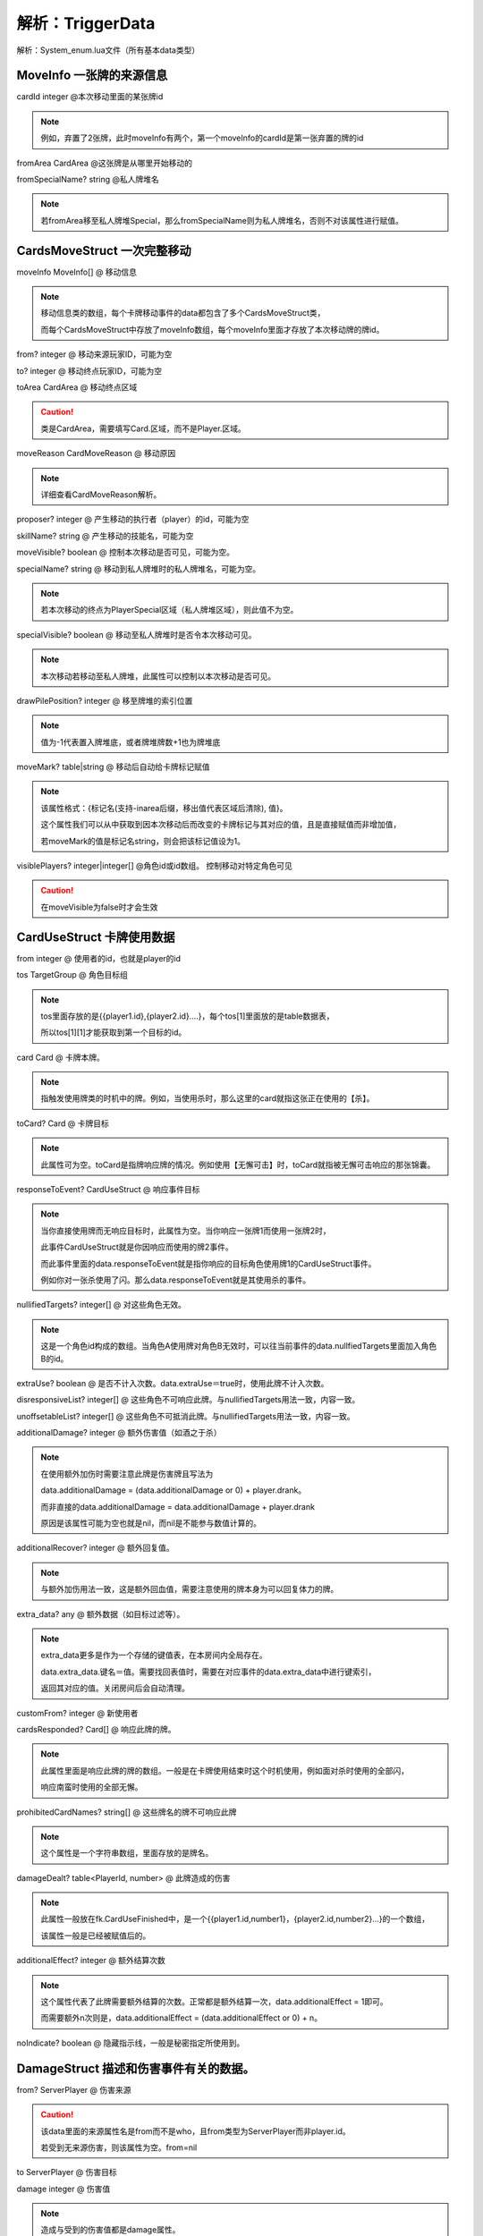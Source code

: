 .. SPDX-License-Identifier:	CC-BY-NC-SA-4.0

解析：TriggerData
============================================================

解析：System_enum.lua文件（所有基本data类型）


MoveInfo 一张牌的来源信息
------------------------

cardId integer @本次移动里面的某张牌id

.. note::
    
    例如，弃置了2张牌，此时moveInfo有两个，第一个moveInfo的cardId是第一张弃置的牌的id

fromArea CardArea @这张牌是从哪里开始移动的

fromSpecialName? string @私人牌堆名

.. note::
    
    若fromArea移至私人牌堆Special，那么fromSpecialName则为私人牌堆名，否则不对该属性进行赋值。


CardsMoveStruct 一次完整移动
---------------------------

moveInfo MoveInfo[] @ 移动信息

.. note::
    
    移动信息类的数组，每个卡牌移动事件的data都包含了多个CardsMoveStruct类，
    
    而每个CardsMoveStruct中存放了moveInfo数组，每个moveInfo里面才存放了本次移动牌的牌id。

from? integer @ 移动来源玩家ID，可能为空

to? integer @ 移动终点玩家ID，可能为空

toArea CardArea @ 移动终点区域

.. caution::
    
    类是CardArea，需要填写Card.区域，而不是Player.区域。

moveReason CardMoveReason @ 移动原因

.. note::
    
    详细查看CardMoveReason解析。

proposer? integer @ 产生移动的执行者（player）的id，可能为空

skillName? string @ 产生移动的技能名，可能为空

moveVisible? boolean @ 控制本次移动是否可见，可能为空。

specialName? string @ 移动到私人牌堆时的私人牌堆名，可能为空。

.. note::
    
    若本次移动的终点为PlayerSpecial区域（私人牌堆区域），则此值不为空。

specialVisible? boolean @ 移动至私人牌堆时是否令本次移动可见。

.. note::
    
    本次移动若移动至私人牌堆，此属性可以控制以本次移动是否可见。

drawPilePosition? integer @ 移至牌堆的索引位置

.. note::
    
    值为-1代表置入牌堆底，或者牌堆牌数+1也为牌堆底

moveMark? table|string @ 移动后自动给卡牌标记赋值

.. note::
    
    该属性格式：{标记名(支持-inarea后缀，移出值代表区域后清除), 值}。
    
    这个属性我们可以从中获取到因本次移动后而改变的卡牌标记与其对应的值，且是直接赋值而非增加值，
    
    若moveMark的值是标记名string，则会把该标记值设为1。

visiblePlayers? integer|integer[] @角色id或id数组。 控制移动对特定角色可见

.. caution::
    
    在moveVisible为false时才会生效

CardUseStruct  卡牌使用数据
--------------------------

from integer @ 使用者的id，也就是player的id

tos TargetGroup @ 角色目标组

.. note::
    
    tos里面存放的是{{player1.id},{player2.id}....}，每个tos[1]里面放的是table数据表，

    所以tos[1][1]才能获取到第一个目标的id。

card Card @ 卡牌本牌。

.. note::
    
    指触发使用牌类的时机中的牌。例如，当使用杀时，那么这里的card就指这张正在使用的【杀】。

toCard? Card @ 卡牌目标

.. note::
    
    此属性可为空。toCard是指牌响应牌的情况。例如使用【无懈可击】时，toCard就指被无懈可击响应的那张锦囊。

responseToEvent? CardUseStruct @ 响应事件目标

.. note::
    
    当你直接使用牌而无响应目标时，此属性为空。当你响应一张牌1而使用一张牌2时，

    此事件CardUseStruct就是你因响应而使用的牌2事件。

    而此事件里面的data.responseToEvent就是指你响应的目标角色使用牌1的CardUseStruct事件。

    例如你对一张杀使用了闪。那么data.responseToEvent就是其使用杀的事件。

nullifiedTargets? integer[] @ 对这些角色无效。

.. note::
    
    这是一个角色id构成的数组。当角色A使用牌对角色B无效时，可以往当前事件的data.nullfiedTargets里面加入角色B的id。

extraUse? boolean @ 是否不计入次数。data.extraUse＝true时，使用此牌不计入次数。

disresponsiveList? integer[] @ 这些角色不可响应此牌。与nullifiedTargets用法一致，内容一致。

unoffsetableList? integer[] @ 这些角色不可抵消此牌。与nullifiedTargets用法一致，内容一致。

additionalDamage? integer @ 额外伤害值（如酒之于杀）

.. note::
    
    在使用额外加伤时需要注意此牌是伤害牌且写法为

    data.additionalDamage = (data.additionalDamage or 0) + player.drank。

    而非直接的data.additionalDamage = data.additionalDamage + player.drank

    原因是该属性可能为空也就是nil，而nil是不能参与数值计算的。

additionalRecover? integer @ 额外回复值。

.. note::
    
    与额外加伤用法一致，这是额外回血值，需要注意使用的牌本身为可以回复体力的牌。

extra_data? any @ 额外数据（如目标过滤等）。

.. note::
    
    extra_data更多是作为一个存储的键值表，在本房间内全局存在。

    data.extra_data.键名＝值。需要找回表值时，需要在对应事件的data.extra_data中进行键索引，

    返回其对应的值。关闭房间后会自动清理。

customFrom? integer @ 新使用者

cardsResponded? Card[] @ 响应此牌的牌。

.. note::
    
    此属性里面是响应此牌的牌的数组。一般是在卡牌使用结束时这个时机使用，例如面对杀时使用的全部闪，

    响应南蛮时使用的全部无懈。

prohibitedCardNames? string[] @ 这些牌名的牌不可响应此牌

.. note::
    
    这个属性是一个字符串数组，里面存放的是牌名。

damageDealt? table<PlayerId, number> @ 此牌造成的伤害

.. note::
    
    此属性一般放在fk.CardUseFinished中，是一个{{player1.id,number1}，{player2.id,number2}...}的一个数组，

    该属性一般是已经被赋值后的。

additionalEffect? integer @ 额外结算次数

.. note::
    
    这个属性代表了此牌需要额外结算的次数。正常都是额外结算一次，data.additionalEffect = 1即可。

    而需要额外n次则是，data.additionalEffect = (data.additionalEffect or 0) + n。

noIndicate? boolean @ 隐藏指示线，一般是秘密指定所使用到。


DamageStruct 描述和伤害事件有关的数据。
------------------------------------

from? ServerPlayer @ 伤害来源

.. caution::
    
    该data里面的来源属性名是from而不是who，且from类型为ServerPlayer而非player.id。

    若受到无来源伤害，则该属性为空。from=nil

to ServerPlayer @ 伤害目标

damage integer @ 伤害值

.. note::
    
    造成与受到的伤害值都是damage属性。

card? Card @ 造成伤害的牌

.. note::
    
    若造成/受到本次伤害并非来自卡牌，该属性为空。

.. caution::
    
    虚拟牌也算牌。

chain? boolean @ 伤害是否是铁索传导的伤害

damageType? DamageType @ 伤害的属性

.. note::
    
    DamageType integer

    fk.NormalDamage = 1

    fk.ThunderDamage = 2

    fk.FireDamage = 3

    fk.IceDamage = 4

    若本属性为空则默认为无属性伤害。

skillName? string @ 造成本次伤害的技能名

beginnerOfTheDamage? boolean @ 是否是本次铁索传导的起点

by_user? boolean @ 是否由卡牌直接生效造成的伤害。

chain_table? ServerPlayer[] @ 铁索连环表

.. note::
    
    此属性里面存放的是因本次伤害而产生铁索连环传导的目标们


.. caution::
    
    该属性不包括因此伤害事件的目标，也就是data.to。原因是该属性由铁索连环技能组获取，对横置目标造成伤害。

    而data.to已经受到了本次伤害并解除了连环状态，所以排除data.to。


RecoverStruct 描述和回复体力有关的数据。
-------------------------------------

who ServerPlayer @ 回复体力的角色

num integer @ 回复值

.. caution::
    
    此处为变化量，且仅为不小于1的正数。

recoverBy? ServerPlayer @ 此次回复的回复来源

skillName? string @ 因何种技能而回复

card? Card @ 造成此次回复的卡牌


DyingStruct 描述和濒死事件有关的数据
----------------------------------

who integer @ 濒死角色的id

damage DamageStruct @ 造成此次濒死的伤害数据

.. caution::
    
    这里的伤害数据不仅仅是指类型为damage的伤害，血量调整与失去体力都拥有这个数据。

ignoreDeath? boolean @ 是否不进行死亡结算


DeathStruct 描述和死亡事件有关的数据
----------------------------------

who integer @ 死亡角色的id

damage DamageStruct @ 造成此次死亡的伤害数据

.. note::
    
    参考DyingStruct的damage。


AimStruct 处理使用牌目标的数据
-----------------------------

from integer @ 使用此牌者的id

card Card @ 卡牌本牌，目前被使用的牌

tos AimGroup @ 总角色目标。

.. note::
    
    tos＝{{玩家的id列表}，{}，{}}。所以要获取第一个目标就是data.tos[1][1]，第二个目标是data.tos[1][2]。

to integer @ 当前角色目标

.. note::
    
    这里的to代表了卡牌正在处理的目标角色的id，也就是tos[1]里面的正在处理的id。

    如果想要达到每个目标都执行效果，那么可以直接使用data.to而不用遍历data.tos。

subTargets? integer[] @ 子目标，角色id数组

.. note::
    
    子目标是指，卡牌在原有目标基础上，还需要额外选择一名目标。

    例如借刀杀人，是选择了一名角色发动其效果，然后再根据借刀杀人效果指定另一名角色。

    但是aoe那种不算是子目标，因为在一开始卡牌都已经全部指定了，并没有额外指定。

targetGroup? TargetGroup @ 目标组

.. note::
    
    这里存放的是使用卡牌数据中的tos，也就是卡牌目标组{{player1.id}，{player2.id}...}等。

nullifiedTargets? integer[] @ 对这些角色无效

.. note::
    
    参考CardUseStruct中的此属性。

firstTarget boolean @ 是否是第一个目标

additionalDamage? integer @ 额外伤害值（如酒之于杀）

.. note::
    
    参考CardUseStruct中的此属性。

additionalRecover? integer @ 额外回复值

.. note::
    
    参考CardUseStruct中的此属性。

disresponsive? boolean @ 是否令此牌不可响应

unoffsetable? boolean @ 是否令此牌不可抵消

fixedResponseTimes? table<string, integer>|integer @ 额外响应请求

.. note::
    
    此属性可以更改本次使用的牌所需要响应牌的次数，若无需要响应的牌则为空。

    假设你使用杀需要两张闪才能抵消，可以在on_use中增加此代码data.fixedResponseTimes["jink"]＝2。

fixedAddTimesResponsors? integer[] @ 额外响应请求的角色id数组。

.. note::
    
    该顺序是角色id数组，添加进该属性的角色id在响应其他角色的卡牌时会额外进行响应询问。

    例如无双的目标，会额外询问两次响应【闪】

additionalEffect? integer @额外结算次数

.. note::
    
    该属性是额外效果结算次数，使用时代码可为

    data.additionalEffect = (data.additionalEffect or 0) + n（n为自定义动态变化量）。

    或者data.additionalEffect = n。n为自定义固定变化量。

    当data.additionalEffect=1时，该效果额外结算一次，总共结算2次。


HpChangedData 描述和一次体力变化有关的数据
----------------------------------------

num integer @ 体力变化量，可能是正数或者负数

.. caution::
    
    这是体力变化量，而不是当前体力值。例如，3血受到1点伤害变成2血。这里的data.num为-1而不是2。
    为正代表体力增加量，为负则是体力减少量。

shield_lost integer|nil @ 护甲变化量。

.. caution::
    
    护甲变化量与体力变化量不一样，护甲变化量只有正数，代表了本次事件所失去的护甲值。若体力变化前无护甲则本属性为空。

reason string @ 体力变化原因

.. note::
    
    体力变化原因分为:"loseHp", "damage", "recover"，填写此项时需注意与其他原因string区别开来。

skillName string @ 引起体力变化的技能名

damageEvent? DamageStruct @ 引起这次体力变化的伤害数据。

.. caution::
    
    只有当体力变化原因为"damage"时，此属性才不为空。

preventDying? boolean @ 是否阻止本次体力变更流程引发濒死流程。

.. note::
    
    当此项为true时，本次体力变化后不进入濒死。可以参考周泰。


HpLostData 描述跟失去体力有关的数据
---------------------------------

num integer @ 失去体力的数值

.. caution::
    
    该属性同样是变化量，但是只有正数，代表了失去的体力数量。

skillName string @ 导致本次体力失去的技能名


MaxHpChangedData 描述跟体力上限变化有关的数据
-------------------------------------------

num integer @ 体力上限变化量

.. note::
    
    可为正，可为负。具体参考HpChangedData里面的num。



CardEffectEvent 卡牌效果的数据
-------------------------------------------

from? integer @ 卡牌使用者

to integer @ 卡牌的当前目标id

subTargets? integer[] @ 子目标（借刀！）

tos TargetGroup @ 卡牌目标组

card Card @ 卡牌本牌

toCard? Card @ 卡牌目标

responseToEvent? CardEffectEvent @ 响应事件目标

nullifiedTargets? integer[] @ 对这些角色无效

extraUse? boolean @ 是否不计入次数

disresponsiveList? integer[] @ 这些角色不可响应此牌

unoffsetableList? integer[] @ 这些角色不可抵消此牌

additionalDamage? integer @ 额外伤害值（如酒之于杀）

additionalRecover? integer @ 额外回复值

extra_data? any @ 额外数据（如目标过滤等）

customFrom? integer @ 新使用者

cardsResponded? Card[] @ 响应此牌的牌

disresponsive? boolean @ 是否不可响应

unoffsetable? boolean @ 是否不可抵消

isCancellOut? boolean @ 是否被抵消

fixedResponseTimes? table<string, integer>|integer @ 额外响应请求

fixedAddTimesResponsors? integer[] @ 额外响应请求次数

prohibitedCardNames? string[] @ 这些牌名的牌不可响应此牌

.. note::

    这里的参数效果大部分都可以在CardUseStruct里面找到，故而此处不再赘述。




SkillEffectEvent 技能效果的数据
------------------------------

from integer @ 此技能的使用者id

tos integer[] @ 此技能选择的目标角色id数组

cards integer[] @ 此技能选择的目标卡牌id数组


JudgeStruct 判定的数据
----------------------

who ServerPlayer @ 判定者

card Card @ 当前判定牌

reason string @ 判定原因

.. note::
    
    该属性是引发本次判定的技能名称。

pattern string @ 判定成立条件

skipDrop? boolean @ 是否令本次判定牌不进入弃牌堆


CardResponseEvent 卡牌响应的数据
-------------------------------

from integer @ 响应者id

card Card @ 响应的卡牌

responseToEvent? CardEffectEvent @ 响应事件目标

skipDrop? boolean @ 是否令本次响应的牌不进入弃牌堆

customFrom? integer @ 新响应者


DrawCardStruct 摸牌的数据
------------------------

who ServerPlayer @ 摸牌者

num number @ 摸牌数

skillName string @ 技能名，因什么技能摸牌。

fromPlace "top"|"bottom" @ 摸牌的位置，"top"代表牌堆顶，"bottom"代表牌堆底


TurnStruct 回合事件的数据
------------------------

reason string? @ 当前额外回合的原因，不为额外回合则为game_rule。一般为技能名。

phase_table? Phase[] @ 此回合将进行的阶段，填空则为正常流程。


PindianResult 拼点结果
---------------------

toCard Card @ 被拼点者所使用的牌

winner? ServerPlayer @ 赢家，可能不存在


PindianStruct 拼点的数据
-----------------------

from ServerPlayer @ 拼点发起者

tos ServerPlayer[] @ 拼点目标

fromCard Card @ 拼点发起者拼点牌

results table<integer, PindianResult> @ 结果

.. note::
    
    result里面的键是被拼点者的id，其对应的PindianResult里面的winner则是拼点双方的赢家，也可能是空值。

reason string @ 拼点原因，一般是技能名


UseExtraData 卡牌在使用时的额外要求
---------------------------------

.. caution::

    本数据是在函数Room:askForUseCard中的额外数据，目的是在对目标询问使用卡牌时
    为本次使用增加限制。


must_targets? integer[] @ 必须选择这些目标？（player.id）

include_targets? integer[] @ 必须选其中一个目标？player.id）

exclusive_targets? integer[] @ 只能选择这些目标？(player.id）

bypass_distances? boolean @ 本次使用卡牌无距离限制？

bypass_times? boolean @ 本次使用卡牌无次数限制？

playing? boolean @ (AI专用) 出牌阶段？（正常用不到）


AskForCardUse 询问使用卡牌的数据
---------------------------------

user ServerPlayer @ 使用者

cardName string @ 烧条信息

.. note::    

    此处为需要使用的卡牌名称。若pattern指定了则可随意写，它影响的是烧条的提示信息

pattern string @ 使用牌的规则，默认就是cardName的值

eventData CardEffectEvent @ 事件数据

extraData UseExtraData @ 额外数据

result? CardUseStruct @ 使用结果




AskForCardResponse 询问响应卡牌的数据
------------------------------------
user ServerPlayer @ 响应者

cardName string @ 烧条信息

.. note::
    
    此处为需要响应的卡牌名称。若pattern指定了则可随意写，它影响的是烧条的提示信息

pattern string @ 响应牌的规则，默认就是cardName的值

extraData UseExtraData @ 额外数据

result? Card


SkillUseStruct 使用技能的数据
----------------------------

skill Skill @ 使用的技能

willUse boolean @ 是否会发动




LogMessage 战报信息
-----------------------

.. caution::

    本数据是在添加游戏提示信息时的数据类型，具体内容请参考  制作Lua扩展章节/8. 添加提示信息  中查看

type string @ log主体

from? integer @ 要替换%from的玩家的id

to? integer[] @ 要替换%to的玩家id列表

card? integer[] @ 要替换%card的卡牌id列表

arg? any @ 要替换%arg的内容

arg2? any @ 要替换%arg2的内容

arg3? any @ 要替换%arg3的内容

toast? boolean @ 是否顺手把消息发送一条相同的toast



CardMoveReason integer 移动理由
-------------------------------

fk.ReasonJustMove = 1 @ 仅仅移动

fk.ReasonDraw = 2  @ 摸牌

fk.ReasonDiscard = 3  @  弃牌

fk.ReasonGive = 4  @ 给予

fk.ReasonPut = 5  @ 置入

fk.ReasonPutIntoDiscardPile = 6  @ 置入弃牌堆

fk.ReasonPrey = 7  @ 获取目标

fk.ReasonExchange = 8  @ 交换

fk.ReasonUse = 9  @ 使用

fk.ReasonResonpse = 10  @ 响应

fk.ReasonJudge = 11  @ 判定

fk.ReasonRecast = 12  @ 重铸


AnimationType  string 内置动画类型
-----------------------------------

理论上你可以自定义一个自己的动画类型（big会播放一段限定技动画）

基础动画类型：

-  ``special``\ ：留空anim_type时候的默认特效。看上去像一条龙的特效，一般用于定位模糊的技能。

-  ``drawcard``\ ：看上去像是凤凰展翅的特效，用于主打摸牌的技能。

-  ``control``\ ：看上去像草的特效，用于拆牌等控场类技能。

-  ``offensive``\ ：看上去像火焰的特效，用于菜刀技能或者直伤等攻击性技能。

-  ``support``\ ：看上去像莲花的特效，用于给牌、回血等辅助性技能。

-  ``defensive``\ ：看上去像花的特效，用于防御流技能。

-  ``negative``\ ：看上去像乌云的特效，用于负面技能。

-  ``masochism``\ ：看上去像金色的花的特效，用于卖血类技能。（这个类型取名也是沿用了神杀的恶趣味啊）